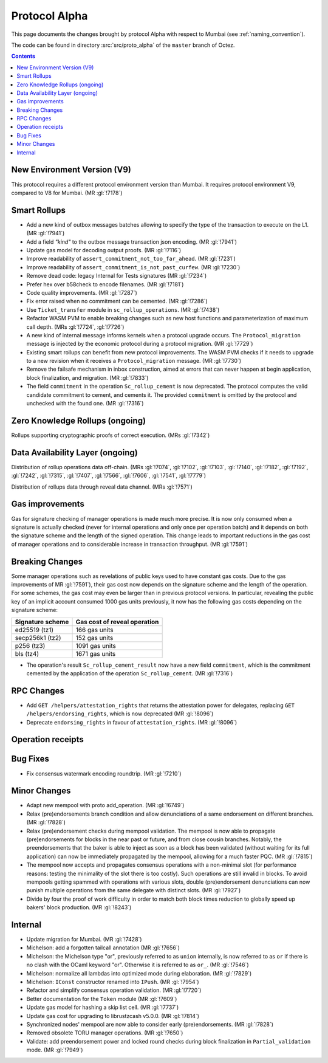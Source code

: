 Protocol Alpha
==============

This page documents the changes brought by protocol Alpha with respect
to Mumbai (see :ref:`naming_convention`).

The code can be found in directory :src:`src/proto_alpha` of the ``master``
branch of Octez.

.. contents::

New Environment Version (V9)
----------------------------

This protocol requires a different protocol environment version than Mumbai.
It requires protocol environment V9, compared to V8 for Mumbai. (MR :gl:`!7178`)

Smart Rollups
-------------

- Add a new kind of outbox messages batches allowing to specify the
  type of the transaction to execute on the L1. (MR :gl:`!7941`)

- Add a field `"kind"` to the outbox message transaction json
  encoding. (MR :gl:`!7941`)

- Update gas model for decoding output proofs. (MR :gl:`!7116`)

- Improve readability of ``assert_commitment_not_too_far_ahead``.
  (MR :gl:`!7231`)

- Improve readability of ``assert_commitment_is_not_past_curfew``.
  (MR :gl:`!7230`)

- Remove dead code: legacy Internal for Tests signatures (MR :gl:`!7234`)

- Prefer hex over b58check to encode filenames. (MR :gl:`!7181`)

- Code quality improvements. (MR :gl:`!7287`)

- Fix error raised when no commitment can be cemented. (MR :gl:`!7286`)

- Use ``Ticket_transfer`` module in ``sc_rollup_operations``. (MR :gl:`!7438`)

- Refactor WASM PVM to enable breaking changes such as new host functions and
  parameterization of maximum call depth. (MRs :gl:`!7724`, :gl:`!7726`)

- A new kind of internal message informs kernels when a protocol upgrade occurs.
  The ``Protocol_migration`` message is injected by the economic protocol during
  a protocol migration. (MR :gl:`!7729`)

- Existing smart rollups can benefit from new protocol improvements. The WASM PVM
  checks if it needs to upgrade to a new revision when it receives a ``Protocol_migration``
  message. (MR :gl:`!7730`)

- Remove the failsafe mechanism in inbox construction, aimed at errors that can
  never happen at begin application, block finalization, and migration. (MR :gl:`!7833`)

- The field ``commitment`` in the operation ``Sc_rollup_cement`` is now deprecated.
  The protocol computes the valid candidate commitment to cement, and cements it.
  The provided ``commitment`` is omitted by the protocol and unchecked with the
  found one. (MR :gl:`!7316`)

Zero Knowledge Rollups (ongoing)
--------------------------------

Rollups supporting cryptographic proofs of correct execution. (MRs :gl:`!7342`)

Data Availability Layer (ongoing)
---------------------------------

Distribution of rollup operations data off-chain. (MRs :gl:`!7074`, :gl:`!7102`,
:gl:`!7103`, :gl:`!7140`, :gl:`!7182`, :gl:`!7192`, :gl:`!7242`, :gl:`!7315`,
:gl:`!7407`, :gl:`!7566`, :gl:`!7606`, :gl:`!7541`, :gl:`!7779`)

Distribution of rollups data through reveal data channel. (MRs :gl:`!7571`)

Gas improvements
----------------

Gas for signature checking of manager operations is made much more
precise. It is now only consumed when a signature is actually checked
(never for internal operations and only once per operation batch) and
it depends on both the signature scheme and the length of the signed
operation. This change leads to important reductions in the gas cost
of manager operations and to considerable increase in transaction
throughput. (MR :gl:`!7591`)

Breaking Changes
----------------

Some manager operations such as revelations of public keys used to
have constant gas costs. Due to the gas improvements of MR
:gl:`!7591`), their gas cost now depends on the signature scheme and
the length of the operation. For some schemes, the gas cost may even
be larger than in previous protocol versions. In particular, revealing
the public key of an implicit account consumed 1000 gas units
previously, it now has the following gas costs depending on the
signature scheme:

================ ============================
Signature scheme Gas cost of reveal operation
================ ============================
ed25519 (tz1)    166 gas units
secp256k1 (tz2)  152 gas units
p256 (tz3)       1091 gas units
bls (tz4)        1671 gas units
================ ============================

- The operation's result ``Sc_rollup_cement_result`` now have a new field
  ``commitment``, which is the commitment cemented by the application of
  the operation ``Sc_rollup_cement``.  (MR :gl:`!7316`)

RPC Changes
-----------

- Add ``GET /helpers/attestation_rights`` that returns the attestation power for
  delegates, replacing ``GET /helpers/endorsing_rights``, which is now
  deprecated (MR :gl:`!8096`)

- Deprecate ``endorsing_rights`` in favour of ``attestation_rights``. (MR
  :gl:`!8096`)

Operation receipts
------------------

Bug Fixes
---------

- Fix consensus watermark encoding roundtrip. (MR :gl:`!7210`)

Minor Changes
-------------

- Adapt new mempool with proto add_operation. (MR :gl:`!6749`)

- Relax (pre)endorsements branch condition and allow denunciations of
  a same endorsement on different branches. (MR :gl:`!7828`)

- Relax (pre)endorsement checks during mempool validation. The mempool
  is now able to propagate (pre)endorsements for blocks in the near
  past or future, and from close cousin branches. Notably, the
  preendorsements that the baker is able to inject as soon as a block
  has been validated (without waiting for its full application) can
  now be immediately propagated by the mempool, allowing for a much
  faster PQC. (MR :gl:`!7815`)

- The mempool now accepts and propagates consensus operations with a
  non-minimal slot (for performance reasons: testing the minimality of
  the slot there is too costly). Such operations are still invalid in
  blocks. To avoid mempools getting spammed with operations with
  various slots, double (pre)endorsement denunciations can now punish
  multiple operations from the same delegate with distinct slots.
  (MR :gl:`!7927`)

- Divide by four the proof of work difficulty in order to match both
  block times reduction to globally speed up bakers' block
  production. (MR :gl:`!8243`)

Internal
--------

- Update migration for Mumbai. (MR :gl:`!7428`)

- Michelson: add a forgotten tailcall annotation (MR :gl:`!7656`)

- Michelson: the Michelson type "or", previously referred to as ``union`` internally,
  is now referred to as ``or`` if there is no clash with the OCaml keyword "or".
  Otherwise it is referred to as ``or_``. (MR :gl:`!7546`)

- Michelson: normalize all lambdas into optimized mode during elaboration. (MR :gl:`!7829`)

- Michelson: ``IConst`` constructor renamed into ``IPush``. (MR :gl:`!7954`)

- Refactor and simplify consensus operation validation. (MR :gl:`!7720`)

- Better documentation for the ``Token`` module (MR :gl:`!7609`)

- Update gas model for hashing a skip list cell. (MR :gl:`!7737`)

- Update gas cost for upgrading to librustzcash v5.0.0. (MR :gl:`!7814`)

- Synchronized nodes' mempool are now able to consider early (pre)endorsements. (MR :gl:`!7828`)

- Removed obsolete TORU manager operations. (MR :gl:`!7650`)

- Validate: add preendorsement power and locked round checks during
  block finalization in ``Partial_validation`` mode. (MR :gl:`!7949`)

